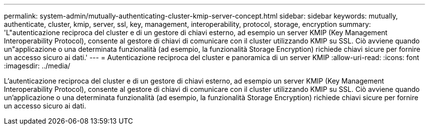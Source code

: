 ---
permalink: system-admin/mutually-authenticating-cluster-kmip-server-concept.html 
sidebar: sidebar 
keywords: mutually, authenticate, cluster, kmip, server, ssl, key, management, interoperability, protocol, storage, encryption 
summary: 'L"autenticazione reciproca del cluster e di un gestore di chiavi esterno, ad esempio un server KMIP (Key Management Interoperability Protocol), consente al gestore di chiavi di comunicare con il cluster utilizzando KMIP su SSL. Ciò avviene quando un"applicazione o una determinata funzionalità (ad esempio, la funzionalità Storage Encryption) richiede chiavi sicure per fornire un accesso sicuro ai dati.' 
---
= Autenticazione reciproca del cluster e panoramica di un server KMIP
:allow-uri-read: 
:icons: font
:imagesdir: ../media/


[role="lead"]
L'autenticazione reciproca del cluster e di un gestore di chiavi esterno, ad esempio un server KMIP (Key Management Interoperability Protocol), consente al gestore di chiavi di comunicare con il cluster utilizzando KMIP su SSL. Ciò avviene quando un'applicazione o una determinata funzionalità (ad esempio, la funzionalità Storage Encryption) richiede chiavi sicure per fornire un accesso sicuro ai dati.
